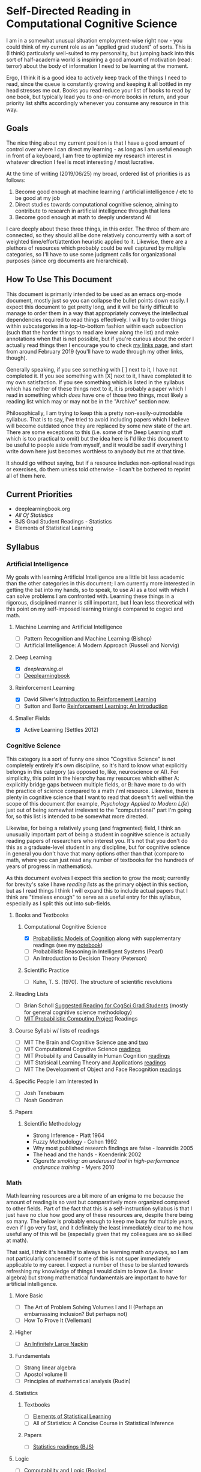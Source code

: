 * Self-Directed Reading in Computational Cognitive Science

I am in a somewhat unusual situation employment-wise right now - you could think of my current role as an "applied grad student" of sorts. This is (I think) particularly well-suited to my personality, but jumping back into this sort of half-academia world is inspiring a good amount of motivation (read: terror) about the body of information I need to be learning at the moment. 

Ergo, I think it is a good idea to actively keep track of the things I need to read, since the queue is constantly growing and keeping it all bottled in my head stresses me out. Books you read reduce your list of books to read by one book, but typically lead you to one-or-more books in return, and your priority list shifts accordingly whenever you consume any resource in this way.

** Goals

The nice thing about my current position is that I have a good amount of control over where I can direct my learning - as long as I am useful enough in front of a keyboard, I am free to optimize my research interest in whatever direction I feel is most interesting / most lucrative. 

At the time of writing (2019/06/25) my broad, ordered list of priorities is as follows:

1. Become good enough at machine learning / artificial intelligence / etc to be good at my job
2. Direct studies towards computational cognitive science, aiming to contribute to research in artificial intelligence through that lens
3. Become good enough at math to deeply understand AI

I care deeply about these three things, in this order. The three of them are connected, so they should all be done relatively concurrently with a sort of weighted time/effort/attention heuristic applied to it. Likewise, there are a plethora of resources which probably could be well captured by multiple categories, so I'll have to use some judgment calls for organizational purposes (since org documents are hierarchical).

** How To Use This Document

This document is primarily intended to be used as an emacs org-mode document, mostly just so you can collapse the bullet points down easily. I expect this document to get pretty long, and it will be fairly difficult to manage to order them in a way that appropriately conveys the intellectual dependencies required to read things effectively. I will try to order things within subcategories in a top-to-bottom fashion within each subsection (such that the harder things to read are lower along the list) and make annotations when that is not possible, but if you're curious about the order I actually read things then I encourage you to check [[http://planetbanatt.net/links.html][my links page]], and start from around February 2019 (you'll have to wade through my other links, though).

Generally speaking, if you see something with [ ] next to it, I have not completed it. If you see something with [X] next to it, I have completed it to my own satisfaction. If you see something which is listed in the syllabus which has neither of these things next to it, it is probably a paper which I read in something which /does/ have one of those two things, most likely a reading list which may or may not be in the "Archive" section now.

Philosophically, I am trying to keep this a pretty non-easily-outmodable syllabus. That is to say, I've tried to avoid including papers which I believe will become outdated once they are replaced by some new state of the art. There are some exceptions to this (i.e. some of the Deep Learning stuff which is too practical to omit) but the idea here is I'd like this document to be useful to people aside from myself, and it would be sad if everything I write down here just becomes worthless to anybody but me at that time.

It should go without saying, but if a resource includes non-optional readings or exercises, do them unless told otherwise - I can't be bothered to reprint all of them here.

** Current Priorities
   - deeplearningbook.org
   - /All Of Statistics/
   - BJS Grad Student Readings - Statistics
   - Elements of Statistical Learning

** Syllabus

*** Artificial Intelligence

My goals with learning Artificial Intelligence are a little bit less academic than the other categories in this document; I am currently more interested in getting the bat into my hands, so to speak, to use AI as a tool with which I can solve problems I am confronted with. Learning these things in a rigorous, disciplined manner is still important, but I lean less theoretical with this point on my self-imposed learning triangle compared to cogsci and math.

**** Machine Learning and Artificial Intelligence
     - [ ] Pattern Recognition and Machine Learning (Bishop)
     - [ ] Artificial Intelligence: A Modern Approach (Russell and Norvig)

**** Deep Learning
     - [X] [[deeplearning.ai]]
     - [ ] [[https://www.deeplearningbook.org/][Deeplearningbook]]

**** Reinforcement Learning
     - [X] David Silver's [[https://www.youtube.com/watch?v%3D2pWv7GOvuf0&list%3DPLqYmG7hTraZDM-OYHWgPebj2MfCFzFObQ][Introduction to Reinforcement Learning]]
     - [ ] Sutton and Barto [[http://incompleteideas.net/book/the-book-2nd.html][Reinforcement Learning: An Introduction]]

**** Smaller Fields
     - [X] Active Learning (Settles 2012)

*** Cognitive Science

This category is a sort of funny one since "Cognitive Science" is not completely entirely it's own discipline, so it's hard to know what explicitly belongs in this category (as opposed to, like, neuroscience or AI). For simplicity, this point in the hierarchy has my resources which either A: explicitly bridge gaps between multiple fields, or B: have more to do with the practice of science compared to a math / ml resource. Likewise, there is plenty in cognitive science that I want to read that doesn't fit well within the scope of this document (for example, /Psychology Applied to Modern Life/) just out of being somewhat irrelevant to the "computational" part I'm going for, so this list is intended to be somewhat more directed.

Likewise, for being a relatively young (and fragmented) field, I think an unusually important part of being a student in cognitive science is actually reading papers of researchers who interest you. It's not that you don't do this as a graduate-level student in any discipline, but for cognitive science in general you don't have that many options other than that (compare to math, where you can just read any number of textbooks for the hundreds of years of progress in mathematics).

As this document evolves I expect this section to grow the most; currently for brevity's sake I have /reading lists/ as the primary object in this section, but as I read things I think I will expand this to include actual papers that I think are "timeless enough" to serve as a useful entry for this syllabus, especially as I split this out into sub-fields.

**** Books and Textbooks
***** Computational Cognitive Science
      - [X] [[https://probmods.org/][Probabilistic Models of Cognition]] along with supplementary readings (see my [[http://planetbanatt.net/articles/probmods.html][notebook]])
      - [ ] Probabilistic Reasoning in Intelligent Systems (Pearl)
      - [ ] An Introduction to Decision Theory (Peterson)

***** Scientific Practice
      - [ ] Kuhn, T. S. (1970). The structure of scientific revolutions

**** Reading Lists
     - [ ] Brian Scholl [[http://perception.yale.edu/Brian/misc/musings/bjs-suggested-reading.html][Suggested Reading for CogSci Grad Students]] (mostly for general cognitive science methodology)
     - [ ] [[http://probcomp.csail.mit.edu/reading-list/][MIT Probabilistic Computing Project]] Readings

**** Course Syllabi w/ lists of readings
     - [ ] MIT The Brain and Cognitive Science [[https://ocw.mit.edu/courses/brain-and-cognitive-sciences/9-011-the-brain-and-cognitive-sciences-i-fall-2002/readings/][one]] and [[https://ocw.mit.edu/courses/brain-and-cognitive-sciences/9-012-the-brain-and-cognitive-sciences-ii-spring-2006/readings/][two]]
     - [ ] MIT Computational Cognitive Science [[https://ocw.mit.edu/courses/brain-and-cognitive-sciences/9-66j-computational-cognitive-science-fall-2004/readings/][readings]]
     - [ ] MIT Probability and Causality in Human Cognition [[https://ocw.mit.edu/courses/brain-and-cognitive-sciences/9-916-a-probability-and-causality-in-human-cognition-spring-2003/readings/][readings]]
     - [ ] MIT Statisical Learning Theory and Applications [[https://ocw.mit.edu/courses/brain-and-cognitive-sciences/9-520-statistical-learning-theory-and-applications-spring-2006/readings/][readings]]
     - [ ] MIT The Development of Object and Face Recognition [[https://ocw.mit.edu/courses/brain-and-cognitive-sciences/9-675-the-development-of-object-and-face-recognition-spring-2006/readings/][readings]]

**** Specific People I am Interested In
     - [ ] Josh Tenebaum
     - [ ] Noah Goodman

**** Papers

***** Scientific Methodology
      - Strong Inference - Platt 1964
      - Fuzzy Methodology - Cohen 1992
      - Why most published research findings are false - Ioannidis 2005
      - The head and the hands - Koenderink 2002
      - /Cigarette smoking: an underused tool in high-performance endurance training/ - Myers 2010

*** Math

Math learning resources are a bit more of an enigma to me because the amount of reading is so vast but comparatively more organized compared to other fields. Part of the fact that this is a self-instruction syllabus is that I just have no clue how good any of these resources are, despite there being so many. The below is probably enough to keep me busy for multiple years, even if I go very fast, and it definitely the least immediately clear to me how useful any of this will be (especially given that my colleagues are so skilled at math). 

That said, I think it's healthy to always be learning math /anyways/, so I am not particularly concerned if some of this is not super immediately applicable to my career. I expect a number of these to be slanted towards refreshing my knowledge of things I would claim to know (i.e. linear algebra) but strong mathematical fundamentals are important to have for artificial intelligence.

**** More Basic
     - [ ] The Art of Problem Solving Volumes I and II (Perhaps an embarrassing inclusion? But perhaps not)
     - [ ] How To Prove It (Velleman)

**** Higher 
     - [ ] [[http://web.evanchen.cc/napkin.html][An Infinitely Large Napkin]]
**** Fundamentals
     - [ ] Strang linear algebra
     - [ ] Apostol volume II
     - [ ] Principles of mathematical analysis (Rudin)

**** Statistics
***** Textbooks
      - [ ] [[https://web.stanford.edu/~hastie/Papers/ESLII.pdf][Elements of Statistical Learning]]
      - [ ] All of Statistics: A Concise Course in Statistical Inference 
***** Papers
      - [ ] [[http://perception.yale.edu/Brian/misc/musings/bjs-suggested-reading.html][Statistics readings (BJS)]]
      
**** Logic
    - [ ] Computability and Logic (Boolos)
    - [ ] The Logic of Provability (also Boolos) (only ch 1-5? 1-9?)
    - [ ] A Mathematical Introduction to Logic (Enderton)

**** Applied Math
     - [ ] Analysis on Manifolds (Munkres)
     - [ ] Mathematics for Computer Science (Lehman)
     - [ ] Lambda-Calculus and Combinators (Hindley)
     - [ ] Basic Category Theory for Computer Scientists (Pierce)
     - [ ] Topology (Munkres)
     - [ ] Introduction to the Theory of Computation (Sipser)
     - [ ] Principles of Model Checking (Baier)

**** Reference
     - [ ] The Princeton Companion of Mathematics


** Other Resources

This part of the document I think is a lot more backwards-view compared to the "syllabus" section, but there are a number of things that I consider genuinely useful resources despite their relatively informal or unusual formats (i.e. not textbooks, papers, or lectures). 

*** Videos
    - 3Blue1Brown's youtube channel is genuinely one of the best resources I've ever seen for developing visual intuition for mathematical concepts. In particular his sequences on Machine Learning, Linear Algebra, and Calculus are very watchable and would be starting points for any student of any of these fields.

*** Books
    - Godel, Escher, Bach: An Eternal Golden Braid (honestly required reading for anybody interested in cognitive science at all, level of computational rigor aside)


** Archive

I will place things in here which I do not think belong in the main syllabus anymore, namely completed reading lists which I have pulled out the more relevant papers from for somebody interested in the intersection between AI and Cognitive Science.

